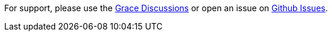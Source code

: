 For support, please use the https://github.com/orgs/graceframework/discussions[Grace Discussions] or open an issue on link:{github}/issues[Github Issues].
